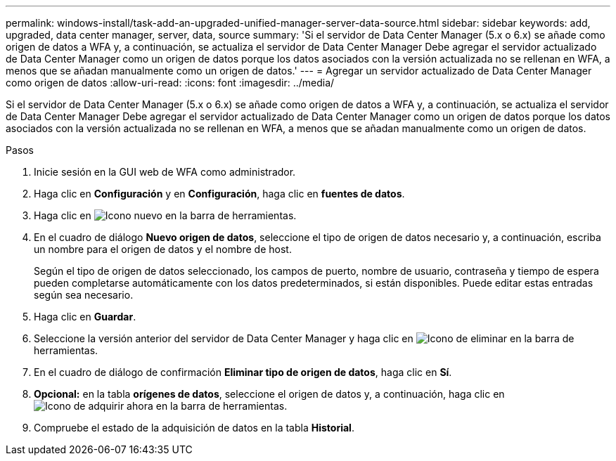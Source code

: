 ---
permalink: windows-install/task-add-an-upgraded-unified-manager-server-data-source.html 
sidebar: sidebar 
keywords: add, upgraded, data center manager, server, data, source 
summary: 'Si el servidor de Data Center Manager (5.x o 6.x) se añade como origen de datos a WFA y, a continuación, se actualiza el servidor de Data Center Manager Debe agregar el servidor actualizado de Data Center Manager como un origen de datos porque los datos asociados con la versión actualizada no se rellenan en WFA, a menos que se añadan manualmente como un origen de datos.' 
---
= Agregar un servidor actualizado de Data Center Manager como origen de datos
:allow-uri-read: 
:icons: font
:imagesdir: ../media/


[role="lead"]
Si el servidor de Data Center Manager (5.x o 6.x) se añade como origen de datos a WFA y, a continuación, se actualiza el servidor de Data Center Manager Debe agregar el servidor actualizado de Data Center Manager como un origen de datos porque los datos asociados con la versión actualizada no se rellenan en WFA, a menos que se añadan manualmente como un origen de datos.

.Pasos
. Inicie sesión en la GUI web de WFA como administrador.
. Haga clic en *Configuración* y en *Configuración*, haga clic en *fuentes de datos*.
. Haga clic en image:../media/new_wfa_icon.gif["Icono nuevo"] en la barra de herramientas.
. En el cuadro de diálogo *Nuevo origen de datos*, seleccione el tipo de origen de datos necesario y, a continuación, escriba un nombre para el origen de datos y el nombre de host.
+
Según el tipo de origen de datos seleccionado, los campos de puerto, nombre de usuario, contraseña y tiempo de espera pueden completarse automáticamente con los datos predeterminados, si están disponibles. Puede editar estas entradas según sea necesario.

. Haga clic en *Guardar*.
. Seleccione la versión anterior del servidor de Data Center Manager y haga clic en image:../media/delete_wfa_icon.gif["Icono de eliminar"] en la barra de herramientas.
. En el cuadro de diálogo de confirmación *Eliminar tipo de origen de datos*, haga clic en *Sí*.
. *Opcional:* en la tabla *orígenes de datos*, seleccione el origen de datos y, a continuación, haga clic en image:../media/acquire_now_wfa_icon.gif["Icono de adquirir ahora"] en la barra de herramientas.
. Compruebe el estado de la adquisición de datos en la tabla *Historial*.

